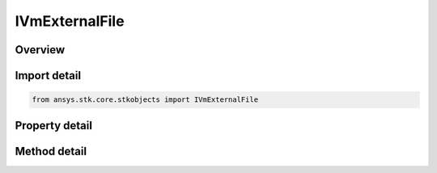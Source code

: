 IVmExternalFile
===============

.. py:class:: ansys.stk.core.stkobjects.IVmExternalFile

   object
   
   IAgVmExternalFile Interface for volume external file.

.. py:currentmodule:: IVmExternalFile

Overview
--------

.. tab-set::

    .. tab-item:: Methods
        
        .. list-table::
            :header-rows: 0
            :widths: auto

            * - :py:attr:`~ansys.stk.core.stkobjects.IVmExternalFile.reload`
              - Reload volume external file.

    .. tab-item:: Properties
        
        .. list-table::
            :header-rows: 0
            :widths: auto

            * - :py:attr:`~ansys.stk.core.stkobjects.IVmExternalFile.filename`
              - Path and file name of volume external file.


Import detail
-------------

.. code-block:: python

    from ansys.stk.core.stkobjects import IVmExternalFile


Property detail
---------------

.. py:property:: filename
    :canonical: ansys.stk.core.stkobjects.IVmExternalFile.filename
    :type: str

    Path and file name of volume external file.


Method detail
-------------



.. py:method:: reload(self) -> None
    :canonical: ansys.stk.core.stkobjects.IVmExternalFile.reload

    Reload volume external file.

    :Returns:

        :obj:`~None`


